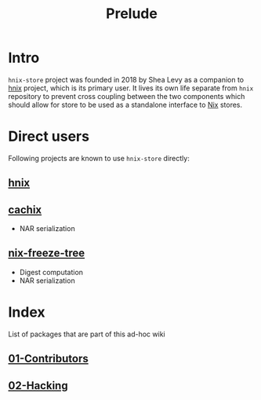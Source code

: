 #+TITLE: Prelude

* Intro

~hnix-store~ project was founded in 2018 by Shea Levy as a companion
to [[https://github.com/haskell-nix/hnix/][hnix]] project, which is its primary user. It lives its own life
separate from ~hnix~ repository to prevent cross coupling
between the two components which should allow for store to be used
as a standalone interface to [[https://github.com/NixOS/nix][Nix]] stores.

* Direct users

Following projects are known to use ~hnix-store~ directly:

** [[https://github.com/haskell-nix/hnix/][hnix]]
** [[https://github.com/cachix/cachix/][cachix]]
+ NAR serialization
** [[https://git.sr.ht/~jack/nix-freeze-tree/][nix-freeze-tree]]
+ Digest computation
+ NAR serialization
* Index

List of packages that are part of this ad-hoc wiki
** [[./01-Contributors.org][01-Contributors]]
** [[./02-Hacking.org][02-Hacking]]
